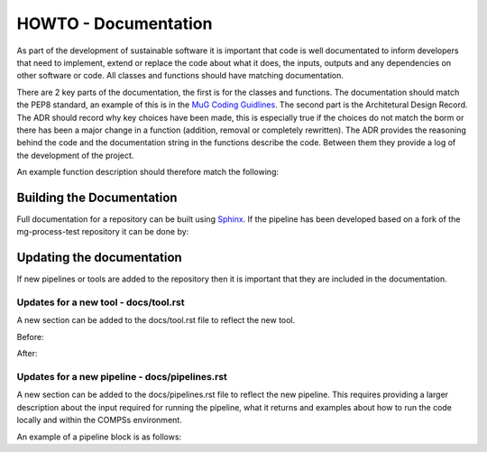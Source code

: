 .. See the NOTICE file distributed with this work for additional information
   regarding copyright ownership.

   Licensed under the Apache License, Version 2.0 (the "License");
   you may not use this file except in compliance with the License.
   You may obtain a copy of the License at

       http://www.apache.org/licenses/LICENSE-2.0

   Unless required by applicable law or agreed to in writing, software
   distributed under the License is distributed on an "AS IS" BASIS,
   WITHOUT WARRANTIES OR CONDITIONS OF ANY KIND, either express or implied.
   See the License for the specific language governing permissions and
   limitations under the License.

HOWTO - Documentation
=====================

As part of the development of sustainable software it is important that code is well documentated to inform developers that need to implement, extend or replace the code about what it does, the inputs, outputs and any dependencies on other software or code. All classes and functions should have matching documentation.

There are 2 key parts of the documentation, the first is for the classes and functions. The documentation should match the PEP8 standard, an example of this is in the `MuG Coding Guidlines <http://multiscale-genomics.readthedocs.io/en/latest/coding_standards.html>`_. The second part is the Architetural Design Record. The ADR should record why key choices have been made, this is especially true if the choices do not match the borm or there has been a major change in a function (addition, removal or completely rewritten). The ADR provides the reasoning behind the code and the documentation string in the functions describe the code. Between them they provide a log of the development of the project.

An example function description should therefore match the following:

.. code-block:: python
   :linenos:

   """
   Assembly Index Manager

   Manges the creation of indexes for a given genome assembly file. If the
   downloaded file has not been unzipped then it will get unzipped here.
   There are then 3 indexers that are available including BWA, Bowtie2 and
   GEM. If the indexes already exist for the given file then the indexing
   is not rerun.

   Parameters
   ----------
   file_name : str
      Location of the assembly FASTA file

   Returns
   -------
   dict
      bowtie : str
         Location of the Bowtie index file
      bwa : str
         Location of the BWA index file
      gem : str
         Location of the gem index file

   Example
   -------
   .. code-block:: python
     :linenos:

     from tool.common import common
     cf = common()

     indexes = cf.run_indexers('/<data_dir>/human_GRCh38.fa.gz')
     print(indexes)


   """

Building the Documentation
--------------------------

Full documentation for a repository can be built using `Sphinx <http://www.sphinx-doc.org>`_. If the pipeline has been developed based on a fork of the mg-process-test repository it can be done by:

.. code-block:: none
   :linenos:

   cd ${mg-process-test}
   pip install sphinx

   cd docs/
   make html


Updating the documentation
--------------------------

If new pipelines or tools are added to the repository then it is important that they are included in the documentation.

Updates for a new tool - docs/tool.rst
^^^^^^^^^^^^^^^^^^^^^^^^^^^^^^^^^^^^^^

A new section can be added to the docs/tool.rst file to reflect the new tool.

Before:

.. code-block:: none
   :linenos:

   .. automodule:: tool

      Test Tool
      -----------
      .. autoclass:: tool.testTool.testTool
         :members:

After:

.. code-block:: none
   :linenos:

   .. automodule:: tool

      Test Tool
      ---------
      .. autoclass:: tool.testTool.testTool
         :members:

      Test Tool 2
      -----------
      .. autoclass:: tool.testTool.testTool2
         :members:


Updates for a new pipeline - docs/pipelines.rst
^^^^^^^^^^^^^^^^^^^^^^^^^^^^^^^^^^^^^^^^^^^^^^^

A new section can be added to the docs/pipelines.rst file to reflect the new pipeline. This requires providing a larger description about the input required for running the pipeline, what it returns and examples about how to run the code locally and within the COMPSs environment.

An example of a pipeline block is as follows:

.. code-block:: none
   :linenos:

   Test Tool
   ---------
   .. automodule:: process_test

      This is a demonstration pipeline using the testTool.

      Running from the command line
      =============================

      Parameters
      ----------
      config : file
         Location of the config file for the workflow
      in_metadata : file
         Location of the input list of files required by the process
      out_metadata : file
         Location of the output results.json file for returned files

      Returns
      -------
      output : file
         Text file with a single entry

      Example
      -------
      To run the script locally this can be done as follows:

      .. code-block:: none
         :linenos:

         cd ${mg-process-test}
         python process_test.py --config tests/json/process_test.json --in_metadata tests/json/input_test.json --out_metadata tests/results.json --local

      The `--local` parameter should be used if the script is being run within an environment where (py)COMPSs is not installed. It can also be used in an environment where (py)COMPSs is installed, but the script needs to be run locally for testing purposes.

      When using a local verion of the [COMPS virtual machine](http://www.bsc.es/computer-sciences/grid-computing/comp-superscalar/downloads-and-documentation):

      .. code-block:: none
         :linenos:

         cd /home/compss/code/mg-process-test
         runcompss --lang=python process_test.py --config /home/compss/code/mg-process-test/tests/json/process_test.json --in_metadata /home/compss/code/mg-process-test/tests/json/input_test.json --out_metadata /home/compss/code/mg-process-test/tests/results.json

      Methods
      =======
      .. autoclass:: process_test.process_test
         :members: